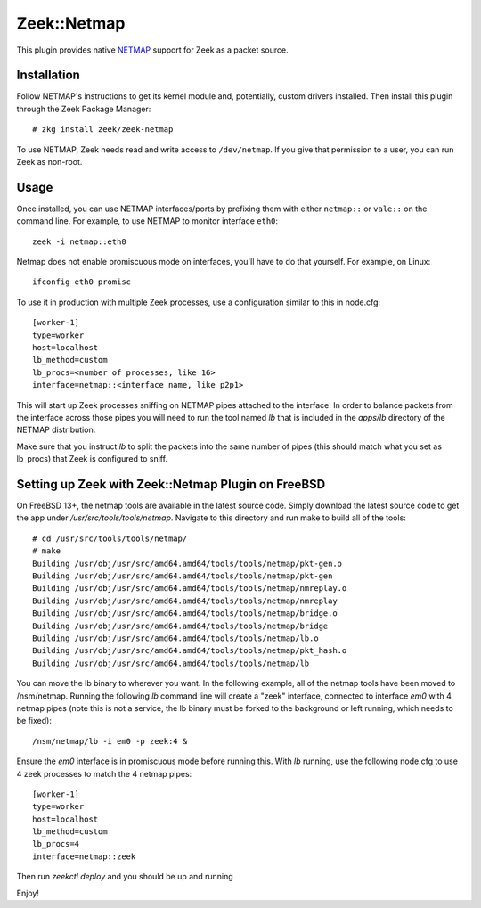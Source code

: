 Zeek::Netmap
===========

This plugin provides native `NETMAP
<https://github.com/luigirizzo/netmap>`_ support for Zeek as a
packet source.

Installation
------------

Follow NETMAP's instructions to get its kernel module and,
potentially, custom drivers installed.  Then install this plugin
through the Zeek Package Manager::

    # zkg install zeek/zeek-netmap

To use NETMAP, Zeek needs read and write access to ``/dev/netmap``. If
you give that permission to a user, you can run Zeek as non-root.

Usage
-----

Once installed, you can use NETMAP interfaces/ports by prefixing them
with either ``netmap::`` or ``vale::`` on the command line. For example,
to use NETMAP to monitor interface ``eth0``::

    zeek -i netmap::eth0

Netmap does not enable promiscuous mode on interfaces,
you'll have to do that yourself. For example, on Linux::

    ifconfig eth0 promisc

To use it in production with multiple Zeek processes, use a
configuration similar to this in node.cfg::

    [worker-1]
    type=worker
    host=localhost
    lb_method=custom
    lb_procs=<number of processes, like 16>
    interface=netmap::<interface name, like p2p1>

This will start up Zeek processes sniffing on NETMAP pipes attached to
the interface. In order to balance packets from the interface across 
those pipes you will need to run the tool named `lb` that is included
in the `apps/lb` directory of the NETMAP distribution. 

Make sure that you instruct `lb` to split the packets into the same number 
of pipes (this should match what you set as lb_procs) that Zeek is configured 
to sniff.

Setting up Zeek with Zeek::Netmap Plugin on FreeBSD
--------------------------------------

On FreeBSD 13+, the netmap tools are available in the latest source code.
Simply download the latest source code to get the app under 
`/usr/src/tools/tools/netmap`. Navigate to this directory and run
make to build all of the tools::

    # cd /usr/src/tools/tools/netmap/
    # make
    Building /usr/obj/usr/src/amd64.amd64/tools/tools/netmap/pkt-gen.o
    Building /usr/obj/usr/src/amd64.amd64/tools/tools/netmap/pkt-gen
    Building /usr/obj/usr/src/amd64.amd64/tools/tools/netmap/nmreplay.o
    Building /usr/obj/usr/src/amd64.amd64/tools/tools/netmap/nmreplay
    Building /usr/obj/usr/src/amd64.amd64/tools/tools/netmap/bridge.o
    Building /usr/obj/usr/src/amd64.amd64/tools/tools/netmap/bridge
    Building /usr/obj/usr/src/amd64.amd64/tools/tools/netmap/lb.o
    Building /usr/obj/usr/src/amd64.amd64/tools/tools/netmap/pkt_hash.o
    Building /usr/obj/usr/src/amd64.amd64/tools/tools/netmap/lb

You can move the lb binary to wherever you want. In the following example,
all of the netmap tools have been moved to /nsm/netmap. Running the following
`lb` command line will create a "zeek" interface, connected to interface `em0`
with 4 netmap pipes (note this is not a service, the lb binary must be forked
to the background or left running, which needs to be fixed)::

    /nsm/netmap/lb -i em0 -p zeek:4 &

Ensure the `em0` interface is in promiscuous mode before running this. With `lb`
running, use the following node.cfg to use 4 zeek processes to match 
the 4 netmap pipes::

    [worker-1]
    type=worker
    host=localhost
    lb_method=custom
    lb_procs=4
    interface=netmap::zeek

Then run `zeekctl deploy` and you should be up and running

Enjoy!
